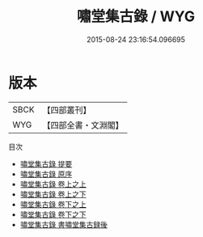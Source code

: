 #+TITLE: 嘯堂集古錄 / WYG
#+DATE: 2015-08-24 23:16:54.096695
* 版本
 |      SBCK|【四部叢刊】  |
 |       WYG|【四部全書・文淵閣】|
目次
 - [[file:KR3h0085_000.txt::000-1a][嘯堂集古錄 提要]]
 - [[file:KR3h0085_000.txt::000-3a][嘯堂集古錄 原序]]
 - [[file:KR3h0085_001.txt::001-1a][嘯堂集古錄 卷上之上]]
 - [[file:KR3h0085_002.txt::002-1a][嘯堂集古錄 卷上之下]]
 - [[file:KR3h0085_002.txt::002-38a][嘯堂集古錄 卷下之上]]
 - [[file:KR3h0085_002.txt::002-72a][嘯堂集古錄 卷下之下]]
 - [[file:KR3h0085_003.txt::003-1a][嘯堂集古錄 書嘯堂集古録後]]
